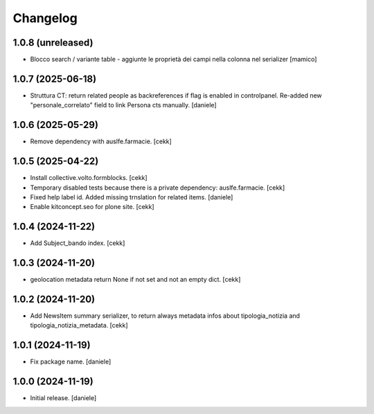 Changelog
=========


1.0.8 (unreleased)
------------------

- Blocco search / variante table - aggiunte le proprietà dei campi nella colonna nel serializer
  [mamico]


1.0.7 (2025-06-18)
------------------

- Struttura CT: return related people as backreferences if flag is enabled in controlpanel. Re-added new "personale_correlato" field to link Persona cts manually.
  [daniele]

1.0.6 (2025-05-29)
------------------

- Remove dependency with auslfe.farmacie.
  [cekk]

1.0.5 (2025-04-22)
------------------

- Install collective.volto.formblocks.
  [cekk]
- Temporary disabled tests because there is a private dependency: auslfe.farmacie.
  [cekk]
- Fixed help label id. Added missing trnslation for related items.
  [daniele]
- Enable kitconcept.seo for plone site.
  [cekk]

1.0.4 (2024-11-22)
------------------

- Add Subject_bando index.
  [cekk]


1.0.3 (2024-11-20)
------------------

- geolocation metadata return None if not set and not an empty dict.
  [cekk]

1.0.2 (2024-11-20)
------------------

- Add NewsItem summary serializer, to return always metadata infos about tipologia_notizia and tipologia_notizia_metadata.
  [cekk]


1.0.1 (2024-11-19)
------------------

- Fix package name.
  [daniele]


1.0.0 (2024-11-19)
------------------

- Initial release.
  [daniele]
